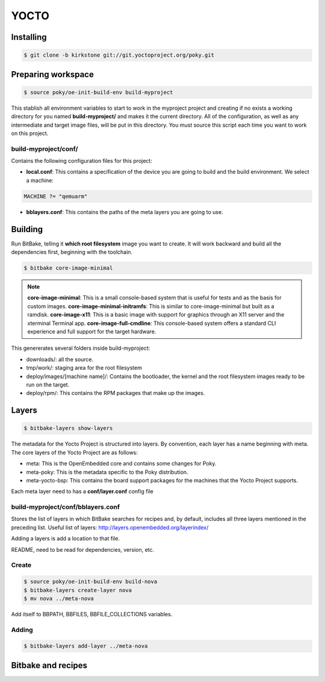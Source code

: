 YOCTO
=====

Installing
----------

.. code-block:: console
    
    $ git clone -b kirkstone git://git.yoctoproject.org/poky.git

Preparing workspace
-------------------

.. code-block:: console
    
    $ source poky/oe-init-build-env build-myproject

This stablish all environment variables to start to work in the myproject project and creating if no exists a working
directory for you named **build-myproject/** and makes it the current directory. All of the configuration, as well as
any intermediate and target image files, will be put in this directory. You must source this script each time you want
to work on this project.

build-myproject/conf/
~~~~~~~~~~~~~~~~~~~~~

Contains the following configuration files for this project:

- **local.conf**: This contains a specification of the device you are going to build and the build environment. We select a machine:

.. code-block:: text

    MACHINE ?= "qemuarm"

- **bblayers.conf**: This contains the paths of the meta layers you are going to use.

Building
--------

Run BitBake, telling it **which root filesystem** image you want to create. It will work backward and build all the
dependencies first, beginning with the toolchain.

.. code-block:: console
    
    $ bitbake core-image-minimal

.. note::

    **core-image-minimal**: This is a small console-based system that is useful for tests and as the basis for custom images.
    **core-image-minimal-initramfs**: This is similar to core-image-minimal but built as a ramdisk.
    **core-image-x11**: This is a basic image with support for graphics through an X11 server and the xterminal Terminal app.
    **core-image-full-cmdline**: This console-based system offers a standard CLI experience and full support for the target hardware.

This genererates several folders inside build-myproject:

- downloads/: all the source.
- tmp/work/: staging area for the root filesystem
- deploy/images/[machine name]/: Contains the bootloader, the kernel and the root filesystem images ready to be run on the target.
- deploy/rpm/: This contains the RPM packages that make up the images.

Layers
------

.. code-block:: console
    
    $ bitbake-layers show-layers

The metadata for the Yocto Project is structured into layers. By convention, each layer has a name beginning with meta.
The core layers of the Yocto Project are as follows:

- meta: This is the OpenEmbedded core and contains some changes for Poky.
- meta-poky: This is the metadata specific to the Poky distribution.
- meta-yocto-bsp: This contains the board support packages for the machines that the Yocto Project supports.

Each meta layer need to has a **conf/layer.conf** config file

build-myproject/conf/bblayers.conf
~~~~~~~~~~~~~~~~~~~~~~~~~~~~~~~~~~

Stores the list of layers in which BitBake searches for recipes and, by default, includes all three layers mentioned in
the preceding list. Useful list of  layers: http://layers.openembedded.org/layerindex/

Adding a layers is add a location to that file.

README, need to be read for dependencies, version, etc.

Create
~~~~~~

.. code-block:: console
    
    $ source poky/oe-init-build-env build-nova
    $ bitbake-layers create-layer nova
    $ mv nova ../meta-nova

Add itself to BBPATH, BBFILES, BBFILE_COLLECTIONS variables.

Adding
~~~~~~

.. code-block:: console

    $ bitbake-layers add-layer ../meta-nova

Bitbake and recipes
-------------------


    
